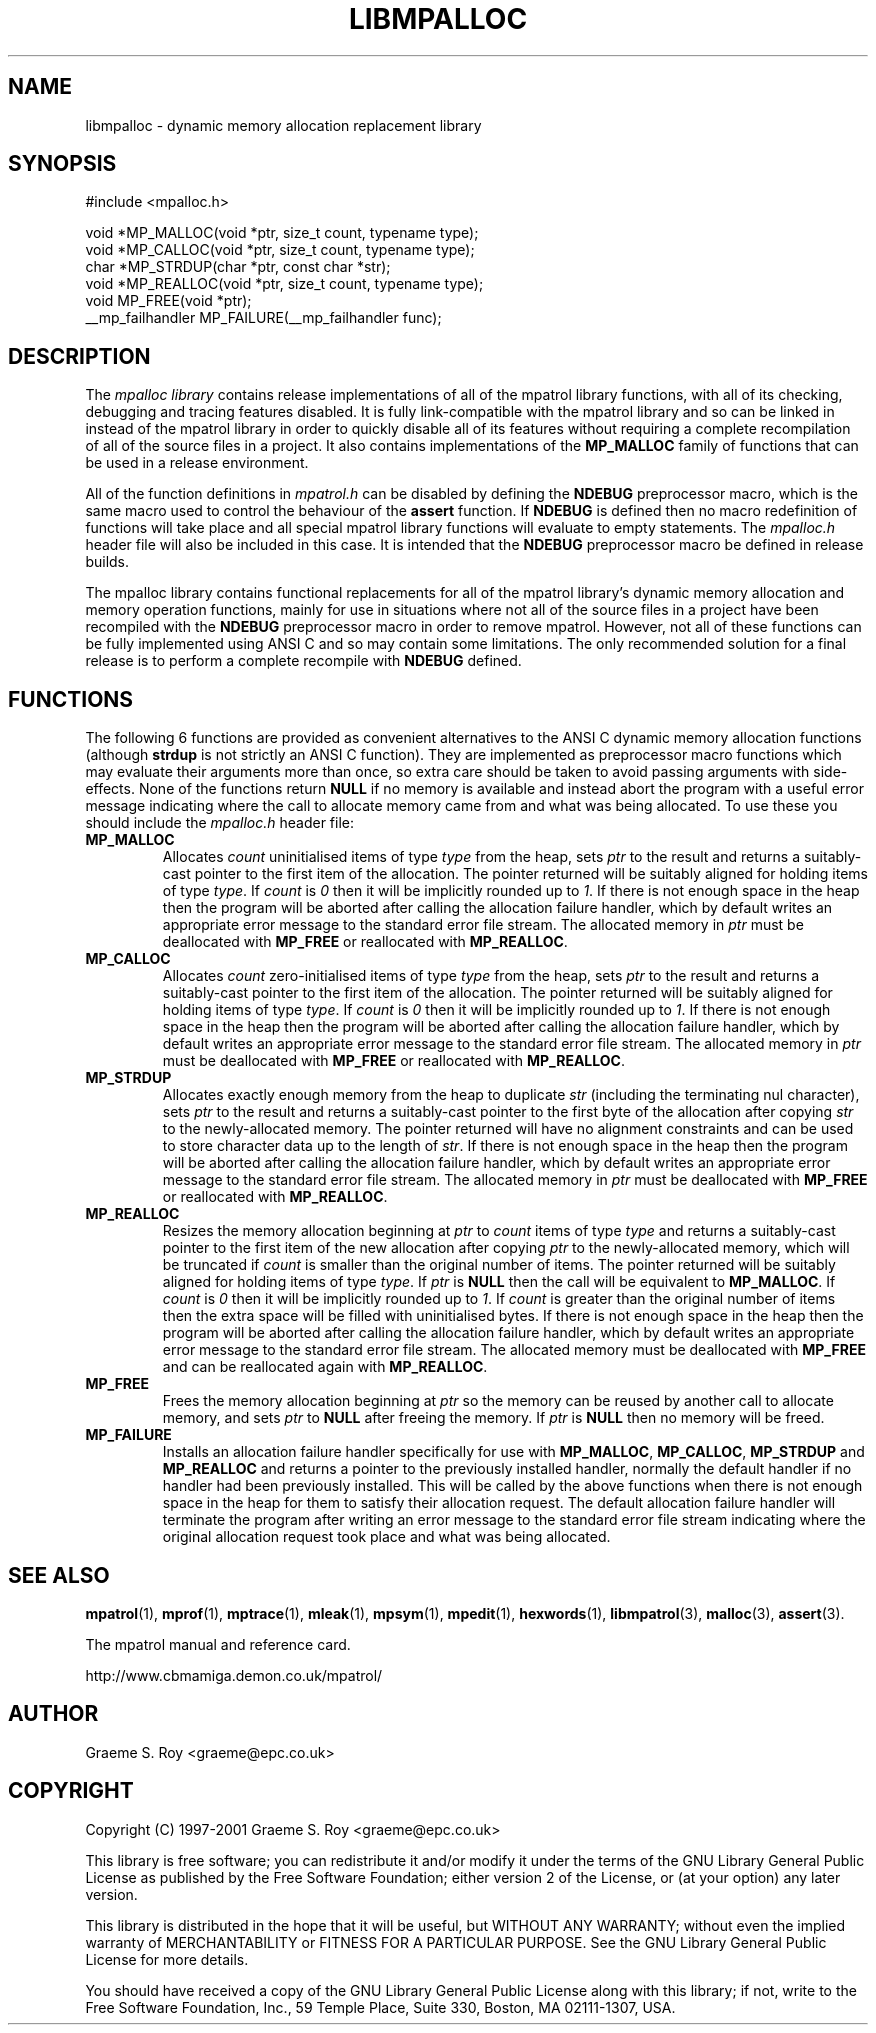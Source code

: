 .\" mpatrol
.\" A library for controlling and tracing dynamic memory allocations.
.\" Copyright (C) 1997-2001 Graeme S. Roy <graeme@epc.co.uk>
.\"
.\" This library is free software; you can redistribute it and/or
.\" modify it under the terms of the GNU Library General Public
.\" License as published by the Free Software Foundation; either
.\" version 2 of the License, or (at your option) any later version.
.\"
.\" This library is distributed in the hope that it will be useful,
.\" but WITHOUT ANY WARRANTY; without even the implied warranty of
.\" MERCHANTABILITY or FITNESS FOR A PARTICULAR PURPOSE.  See the GNU
.\" Library General Public License for more details.
.\"
.\" You should have received a copy of the GNU Library General Public
.\" License along with this library; if not, write to the Free
.\" Software Foundation, Inc., 59 Temple Place, Suite 330, Boston,
.\" MA 02111-1307, USA.
.\"
.\" UNIX Manual Page
.\"
.\" $Id: libmpalloc.3,v 1.2 2001-02-11 21:10:06 graeme Exp $
.\"
.TH LIBMPALLOC 3 "11 February 2001" "Release 1.4" "mpatrol library"
.SH NAME
libmpalloc \- dynamic memory allocation replacement library
.SH SYNOPSIS
.nf
#include <mpalloc.h>

void *MP_MALLOC(void *ptr, size_t count, typename type);
void *MP_CALLOC(void *ptr, size_t count, typename type);
char *MP_STRDUP(char *ptr, const char *str);
void *MP_REALLOC(void *ptr, size_t count, typename type);
void MP_FREE(void *ptr);
__mp_failhandler MP_FAILURE(__mp_failhandler func);
.fi
.SH DESCRIPTION
The \fImpalloc library\fP contains release implementations of all of the mpatrol
library functions, with all of its checking, debugging and tracing features
disabled.  It is fully link-compatible with the mpatrol library and so can be
linked in instead of the mpatrol library in order to quickly disable all of its
features without requiring a complete recompilation of all of the source files
in a project.  It also contains implementations of the \fBMP_MALLOC\fP family
of functions that can be used in a release environment.
.PP
All of the function definitions in \fImpatrol.h\fP can be disabled by defining
the \fBNDEBUG\fP preprocessor macro, which is the same macro used to control
the behaviour of the \fBassert\fP function.  If \fBNDEBUG\fP is defined then
no macro redefinition of functions will take place and all special mpatrol
library functions will evaluate to empty statements.  The \fImpalloc.h\fP header
file will also be included in this case.  It is intended that the \fBNDEBUG\fP
preprocessor macro be defined in release builds.
.PP
The mpalloc library contains functional replacements for all of the mpatrol
library's dynamic memory allocation and memory operation functions, mainly for
use in situations where not all of the source files in a project have been
recompiled with the \fBNDEBUG\fP preprocessor macro in order to remove mpatrol.
However, not all of these functions can be fully implemented using ANSI C and so
may contain some limitations.  The only recommended solution for a final release
is to perform a complete recompile with \fBNDEBUG\fP defined.
.SH FUNCTIONS
The following 6 functions are provided as convenient alternatives to the ANSI C
dynamic memory allocation functions (although \fBstrdup\fP is not strictly an
ANSI C function).  They are implemented as preprocessor macro functions which
may evaluate their arguments more than once, so extra care should be taken to
avoid passing arguments with side-effects.  None of the functions return
\fBNULL\fP if no memory is available and instead abort the program with a useful
error message indicating where the call to allocate memory came from and what
was being allocated.  To use these you should include the \fImpalloc.h\fP header
file:
.TP
\fBMP_MALLOC\fP
Allocates \fIcount\fP uninitialised items of type \fItype\fP from the heap, sets
\fIptr\fP to the result and returns a suitably-cast pointer to the first item of
the allocation.  The pointer returned will be suitably aligned for holding items
of type \fItype\fP.  If \fIcount\fP is \fI0\fP then it will be implicitly
rounded up to \fI1\fP.  If there is not enough space in the heap then the
program will be aborted after calling the allocation failure handler, which by
default writes an appropriate error message to the standard error file stream.
The allocated memory in \fIptr\fP must be deallocated with \fBMP_FREE\fP or
reallocated with \fBMP_REALLOC\fP.
.TP
\fBMP_CALLOC\fP
Allocates \fIcount\fP zero-initialised items of type \fItype\fP from the heap,
sets \fIptr\fP to the result and returns a suitably-cast pointer to the first
item of the allocation.  The pointer returned will be suitably aligned for
holding items of type \fItype\fP.  If \fIcount\fP is \fI0\fP then it will be
implicitly rounded up to \fI1\fP.  If there is not enough space in the heap then
the program will be aborted after calling the allocation failure handler, which
by default writes an appropriate error message to the standard error file
stream.  The allocated memory in \fIptr\fP must be deallocated with
\fBMP_FREE\fP or reallocated with \fBMP_REALLOC\fP.
.TP
\fBMP_STRDUP\fP
Allocates exactly enough memory from the heap to duplicate \fIstr\fP (including
the terminating nul character), sets \fIptr\fP to the result and returns a
suitably-cast pointer to the first byte of the allocation after copying
\fIstr\fP to the newly-allocated memory.  The pointer returned will have no
alignment constraints and can be used to store character data up to the length
of \fIstr\fP.  If there is not enough space in the heap then the program will be
aborted after calling the allocation failure handler, which by default writes an
appropriate error message to the standard error file stream.  The allocated
memory in \fIptr\fP must be deallocated with \fBMP_FREE\fP or reallocated with
\fBMP_REALLOC\fP.
.TP
\fBMP_REALLOC\fP
Resizes the memory allocation beginning at \fIptr\fP to \fIcount\fP items of
type \fItype\fP and returns a suitably-cast pointer to the first item of the new
allocation after copying \fIptr\fP to the newly-allocated memory, which will be
truncated if \fIcount\fP is smaller than the original number of items.  The
pointer returned will be suitably aligned for holding items of type \fItype\fP.
If \fIptr\fP is \fBNULL\fP then the call will be equivalent to \fBMP_MALLOC\fP.
If \fIcount\fP is \fI0\fP then it will be implicitly rounded up to \fI1\fP.  If
\fIcount\fP is greater than the original number of items then the extra space
will be filled with uninitialised bytes.  If there is not enough space in the
heap then the program will be aborted after calling the allocation failure
handler, which by default writes an appropriate error message to the standard
error file stream.  The allocated memory must be deallocated with \fBMP_FREE\fP
and can be reallocated again with \fBMP_REALLOC\fP.
.TP
\fBMP_FREE\fP
Frees the memory allocation beginning at \fIptr\fP so the memory can be reused
by another call to allocate memory, and sets \fIptr\fP to \fBNULL\fP after
freeing the memory.  If \fIptr\fP is \fBNULL\fP then no memory will be freed.
.TP
\fBMP_FAILURE\fP
Installs an allocation failure handler specifically for use with
\fBMP_MALLOC\fP, \fBMP_CALLOC\fP, \fBMP_STRDUP\fP and \fBMP_REALLOC\fP and
returns a pointer to the previously installed handler, normally the default
handler if no handler had been previously installed.  This will be called by
the above functions when there is not enough space in the heap for them to
satisfy their allocation request.  The default allocation failure handler will
terminate the program after writing an error message to the standard error file
stream indicating where the original allocation request took place and what was
being allocated.
.SH SEE ALSO
\fBmpatrol\fP(1), \fBmprof\fP(1), \fBmptrace\fP(1), \fBmleak\fP(1),
\fBmpsym\fP(1), \fBmpedit\fP(1), \fBhexwords\fP(1), \fBlibmpatrol\fP(3),
\fBmalloc\fP(3), \fBassert\fP(3).
.PP
The mpatrol manual and reference card.
.PP
http://www.cbmamiga.demon.co.uk/mpatrol/
.SH AUTHOR
Graeme S. Roy <graeme@epc.co.uk>
.SH COPYRIGHT
Copyright (C) 1997-2001 Graeme S. Roy <graeme@epc.co.uk>
.PP
This library is free software; you can redistribute it and/or modify it under
the terms of the GNU Library General Public License as published by the Free
Software Foundation; either version 2 of the License, or (at your option) any
later version.
.PP
This library is distributed in the hope that it will be useful, but WITHOUT
ANY WARRANTY; without even the implied warranty of MERCHANTABILITY or FITNESS
FOR A PARTICULAR PURPOSE.  See the GNU Library General Public License for more
details.
.PP
You should have received a copy of the GNU Library General Public License
along with this library; if not, write to the Free Software Foundation, Inc.,
59 Temple Place, Suite 330, Boston, MA 02111-1307, USA.

